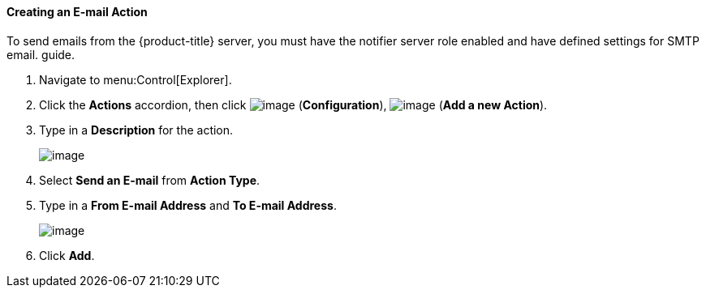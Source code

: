 ==== Creating an E-mail Action

To send emails from the {product-title} server, you must have the notifier server role enabled and have defined settings for SMTP email. 
ifdef::cfme[For further information regarding SMTP, see the link:https://access.redhat.com/documentation/en/red-hat-cloudforms/4.1/general-configuration/general-configuration[General Configuration]]
guide.

. Navigate to menu:Control[Explorer].

. Click the *Actions* accordion, then click image:../images/1847.png[image] (*Configuration*), image:../images/1862.png[image] (*Add a new Action*).

. Type in a *Description* for the action.
+
image:../images/1922.png[image]

. Select *Send an E-mail* from *Action Type*.

. Type in a *From E-mail Address* and *To E-mail Address*.
+
image:../images/1921.png[image]

. Click *Add*.


